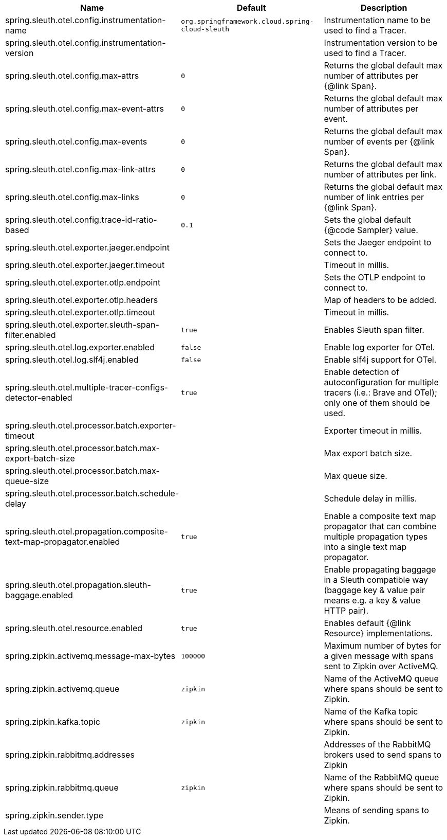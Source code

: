 |===
|Name | Default | Description

|spring.sleuth.otel.config.instrumentation-name | `org.springframework.cloud.spring-cloud-sleuth` | Instrumentation name to be used to find a Tracer.
|spring.sleuth.otel.config.instrumentation-version |  | Instrumentation version to be used to find a Tracer.
|spring.sleuth.otel.config.max-attrs | `0` | Returns the global default max number of attributes per {@link Span}.
|spring.sleuth.otel.config.max-event-attrs | `0` | Returns the global default max number of attributes per event.
|spring.sleuth.otel.config.max-events | `0` | Returns the global default max number of events per {@link Span}.
|spring.sleuth.otel.config.max-link-attrs | `0` | Returns the global default max number of attributes per link.
|spring.sleuth.otel.config.max-links | `0` | Returns the global default max number of link entries per {@link Span}.
|spring.sleuth.otel.config.trace-id-ratio-based | `0.1` | Sets the global default {@code Sampler} value.
|spring.sleuth.otel.exporter.jaeger.endpoint |  | Sets the Jaeger endpoint to connect to.
|spring.sleuth.otel.exporter.jaeger.timeout |  | Timeout in millis.
|spring.sleuth.otel.exporter.otlp.endpoint |  | Sets the OTLP endpoint to connect to.
|spring.sleuth.otel.exporter.otlp.headers |  | Map of headers to be added.
|spring.sleuth.otel.exporter.otlp.timeout |  | Timeout in millis.
|spring.sleuth.otel.exporter.sleuth-span-filter.enabled | `true` | Enables Sleuth span filter.
|spring.sleuth.otel.log.exporter.enabled | `false` | Enable log exporter for OTel.
|spring.sleuth.otel.log.slf4j.enabled | `false` | Enable slf4j support for OTel.
|spring.sleuth.otel.multiple-tracer-configs-detector-enabled | `true` | Enable detection of autoconfiguration for multiple tracers (i.e.: Brave and OTel); only one of them should be used.
|spring.sleuth.otel.processor.batch.exporter-timeout |  | Exporter timeout in millis.
|spring.sleuth.otel.processor.batch.max-export-batch-size |  | Max export batch size.
|spring.sleuth.otel.processor.batch.max-queue-size |  | Max queue size.
|spring.sleuth.otel.processor.batch.schedule-delay |  | Schedule delay in millis.
|spring.sleuth.otel.propagation.composite-text-map-propagator.enabled | `true` | Enable a composite text map propagator that can combine multiple propagation types into a single text map propagator.
|spring.sleuth.otel.propagation.sleuth-baggage.enabled | `true` | Enable propagating baggage in a Sleuth compatible way (baggage key & value pair means e.g. a key & value HTTP pair).
|spring.sleuth.otel.resource.enabled | `true` | Enables default {@link Resource} implementations.
|spring.zipkin.activemq.message-max-bytes | `100000` | Maximum number of bytes for a given message with spans sent to Zipkin over ActiveMQ.
|spring.zipkin.activemq.queue | `zipkin` | Name of the ActiveMQ queue where spans should be sent to Zipkin.
|spring.zipkin.kafka.topic | `zipkin` | Name of the Kafka topic where spans should be sent to Zipkin.
|spring.zipkin.rabbitmq.addresses |  | Addresses of the RabbitMQ brokers used to send spans to Zipkin
|spring.zipkin.rabbitmq.queue | `zipkin` | Name of the RabbitMQ queue where spans should be sent to Zipkin.
|spring.zipkin.sender.type |  | Means of sending spans to Zipkin.

|===